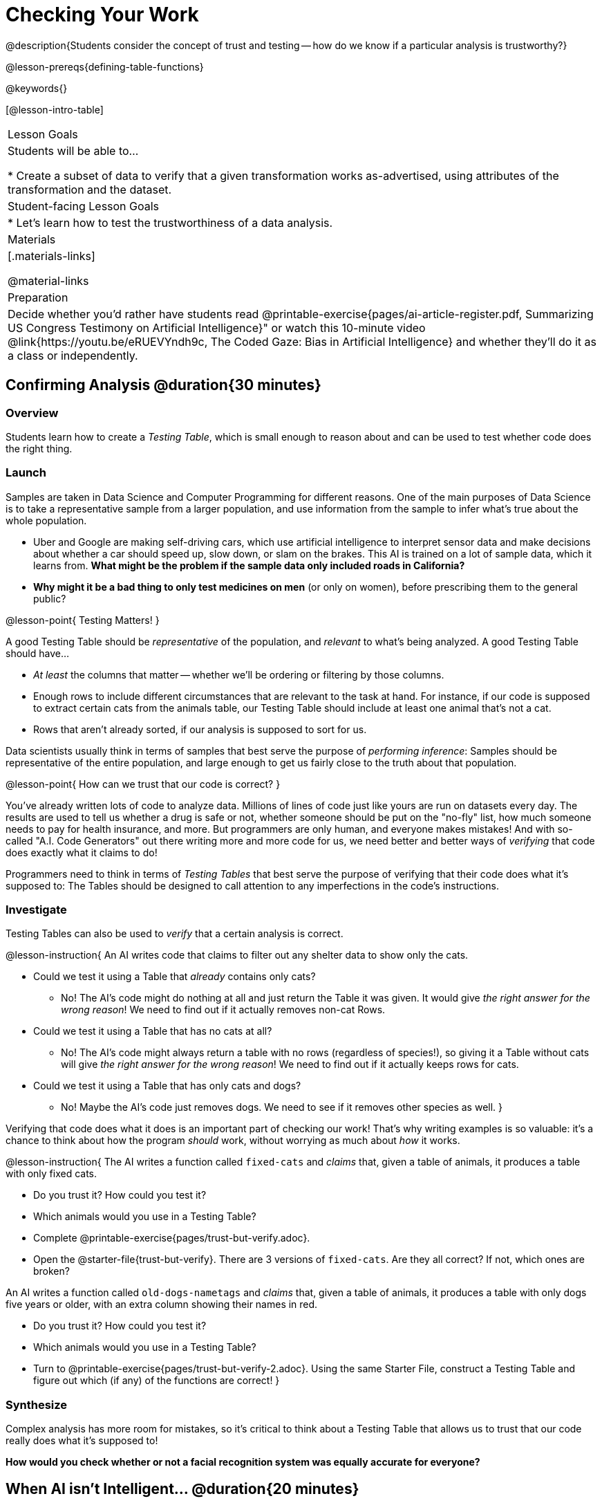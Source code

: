 = Checking Your Work

@description{Students consider the concept of trust and testing -- how do we know if a particular analysis is trustworthy?}

@lesson-prereqs{defining-table-functions}

@keywords{}

[@lesson-intro-table]
|===
| Lesson Goals
| Students will be able to...

* Create a subset of data to verify that a given transformation works as-advertised, using attributes of the transformation and the dataset.

| Student-facing Lesson Goals
|

* Let's learn how to test the trustworthiness of a data analysis.

| Materials
|[.materials-links]

@material-links

| Preparation
| Decide whether you'd rather have students read @printable-exercise{pages/ai-article-register.pdf, Summarizing US Congress Testimony on Artificial Intelligence}" or watch this 10-minute video @link{https://youtu.be/eRUEVYndh9c, The Coded Gaze: Bias in Artificial Intelligence} and whether they'll do it as a class or independently.

|===

== Confirming Analysis @duration{30 minutes}

=== Overview
Students learn how to create a _Testing Table_, which is small enough to reason about and can be used to test whether code does the right thing.

=== Launch
Samples are taken in Data Science and Computer Programming for different reasons. One of the main purposes of Data Science is to take a representative sample from a larger population, and use information from the sample to infer what’s true about the whole population.

* Uber and Google are making self-driving cars, which use artificial intelligence to interpret sensor data and make decisions about whether a car should speed up, slow down, or slam on the brakes. This AI is trained on a lot of sample data, which it learns from. *What might be the problem if the sample data only included roads in California?*

* *Why might it be a bad thing to only test medicines on men* (or only on women), before prescribing them to the general public?

@lesson-point{
Testing Matters!
}

A good Testing Table should be _representative_ of the population, and _relevant_ to what’s being analyzed. A good Testing Table should have...

- _At least_ the columns that matter -- whether we’ll be ordering or filtering by those columns.
- Enough rows to include different circumstances that are relevant to the task at hand. For instance, if our code is supposed to extract certain cats from the animals table, our Testing Table should include at least one animal that’s not a cat.
- Rows that aren’t already sorted, if our analysis is supposed to sort for us.

Data scientists usually think in terms of samples that best serve the purpose of __performing inference__: Samples should be representative of the entire population, and large enough to get us fairly close to the truth about that population.

@lesson-point{
How can we trust that our code is correct?
}

You've already written lots of code to analyze data. Millions of lines of code just like yours are run on datasets every day. The results are used to tell us whether a drug is safe or not, whether someone should be put on the "no-fly" list, how much someone needs to pay for health insurance, and more. But programmers are only human, and everyone makes mistakes! And with so-called "A.I. Code Generators" out there writing more and more code for us, we need better and better ways of _verifying_ that code does exactly what it claims to do!

Programmers need to think in terms of __Testing Tables__ that best serve the purpose of verifying that their code does what it’s supposed to: The Tables should be designed to call attention to any imperfections in the code’s instructions.

=== Investigate
Testing Tables can also be used to _verify_ that a certain analysis is correct.

@lesson-instruction{
An AI writes code that claims to filter out any shelter data to show only the cats.

* Could we test it using a Table that _already_ contains only cats?
** No! The AI's code might do nothing at all and just return the Table it was given. It would give __the right answer for the wrong reason__! We need to find out if it actually removes non-cat Rows.
* Could we test it using a Table that has no cats at all?
** No! The AI's code might always return a table with no rows (regardless of species!), so giving it a Table without cats will give __the right answer for the wrong reason__! We need to find out if it actually keeps rows for cats.
* Could we test it using a Table that has only cats and dogs?
** No! Maybe the AI's code just removes dogs. We need to see if it removes other species as well.
}

Verifying that code does what it does is an important part of checking our work! That's why writing examples is so valuable: it's a chance to think about how the program _should_ work, without worrying as much about _how_ it works.

@lesson-instruction{
The AI writes a function called `fixed-cats` and _claims_ that, given a table of animals, it produces a table with only fixed cats.

* Do you trust it? How could you test it?
* Which animals would you use in a Testing Table?
* Complete @printable-exercise{pages/trust-but-verify.adoc}.
* Open the @starter-file{trust-but-verify}. There are 3 versions of `fixed-cats`. Are they all correct? If not, which ones are broken?

An AI writes a function called `old-dogs-nametags` and _claims_ that, given a table of animals, it produces a table with only dogs five years or older, with an extra column showing their names in red.

* Do you trust it? How could you test it?
* Which animals would you use in a Testing Table?
* Turn to @printable-exercise{pages/trust-but-verify-2.adoc}. Using the same Starter File, construct a Testing Table and figure out which (if any) of the functions are correct!
}

=== Synthesize
Complex analysis has more room for mistakes, so it’s critical to think about a Testing Table that allows us to trust that our code really does what it’s supposed to!

*How would you check whether or not a facial recognition system was equally accurate for everyone?*

== When AI isn't Intelligent... @duration{20 minutes}

=== Launch

Law enforcement in many towns has started using facial-recognition software to automatically detect whether someone has a warrant out for their arrest. A lot of facial-recognition software, however, has been trained on sample data containing mostly white faces. Why might this be a problem?

=== Investigate
@teacher{Either engage students in reading "@printable-exercise{pages/ai-article-register.pdf, Summarizing US Congress Testimony on Artificial Intelligence}" or watching this 10-minute video @link{https://youtu.be/eRUEVYndh9c, The Coded Gaze: Bias in Artificial Intelligence}.}

@lesson-instruction{
Complete @printable-exercise{ai-reflection.adoc}
}

=== Synthesize

Discuss the article and/or video, revisiting the following questions:

- What are some concerns that experts and activists have raised about Artifical Intelligence?
- What are some solutions that would address these concerns?
- How would you test whether or not a facial recognition system was equally accurate for everyone?
